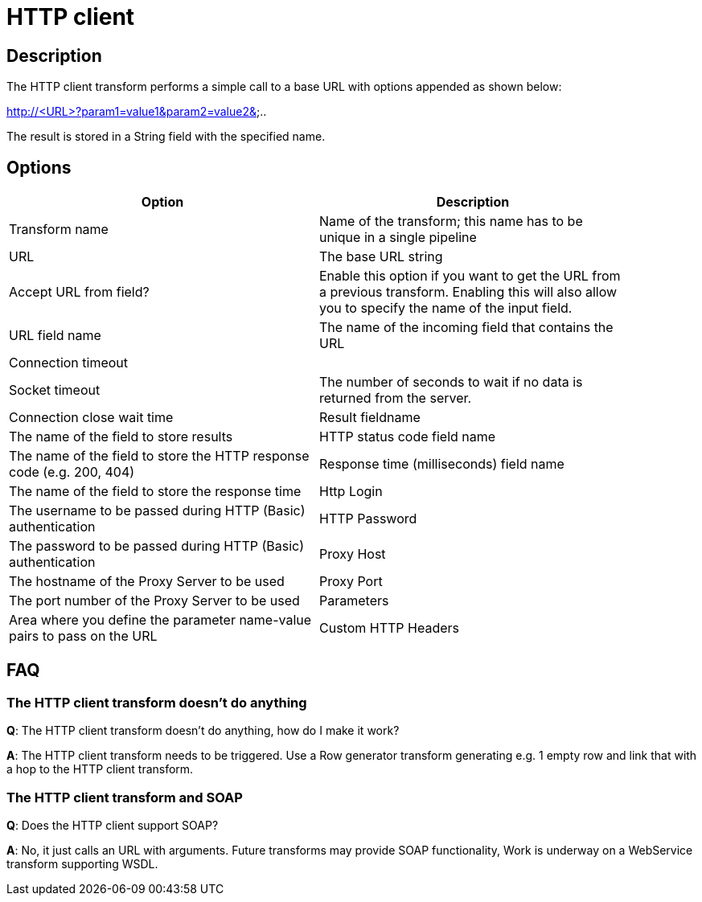 :documentationPath: /plugins/transforms/
:language: en_US
:page-alternativeEditUrl: https://github.com/project-hop/hop/edit/master/plugins/transforms/http/src/main/doc/http.adoc
= HTTP client

== Description

The HTTP client transform performs a simple call to a base URL with options appended as shown below:

====
http://<URL>?param1=value1&amp;param2=value2&amp;..
====

The result is stored in a String field with the specified name. 

== Options

[width="90%", options="header"]
|===
|Option|Description
|Transform name|Name of the transform; this name has to be unique in a single pipeline
|URL|The base URL string
|Accept URL from field?|Enable this option if you want to get the URL from a previous transform.
Enabling this will also allow you to specify the name of the input field.
|URL field name|The name of the incoming field that contains the URL
|Connection timeout|
|Socket timeout|The number of seconds to wait if no data is returned from the server.
|Connection close wait time
|Result fieldname|The name of the field to store results
|HTTP status code field name|The name of the field to store the HTTP response code (e.g. 200, 404)
|Response time (milliseconds) field name|The name of the field to store the response time
|Http Login|The username to be passed during HTTP (Basic) authentication
|HTTP Password|The password to be passed during HTTP (Basic) authentication
|Proxy Host|The hostname of the Proxy Server to be used
|Proxy Port|The port number of the Proxy Server to be used
|Parameters|Area where you define the parameter name-value pairs to pass on the URL
|Custom HTTP Headers|Area where you define optional HTTP headers 
|===

== FAQ
=== The HTTP client transform doesn't do anything

*Q*: The HTTP client transform doesn't do anything, how do I make it work?

*A*: The HTTP client transform needs to be triggered. Use a Row generator transform generating e.g. 1 empty row and link that with a hop to the HTTP client transform.

=== The HTTP client transform and SOAP

*Q*: Does the HTTP client support SOAP?

*A*: No, it just calls an URL with arguments. Future transforms may provide SOAP functionality, Work is underway on a WebService transform supporting WSDL.